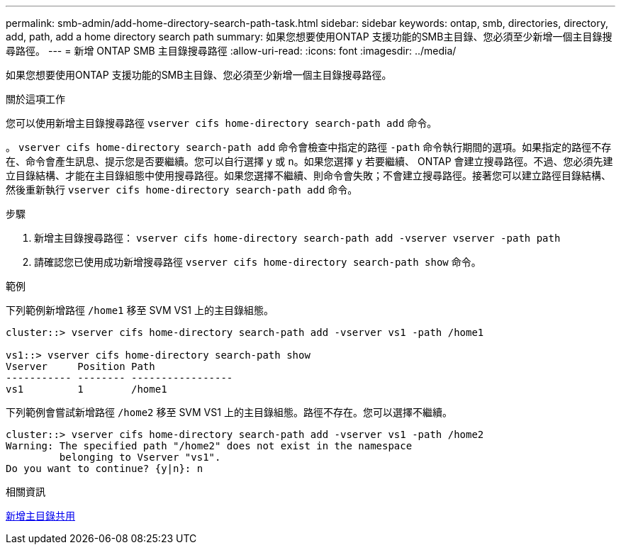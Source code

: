 ---
permalink: smb-admin/add-home-directory-search-path-task.html 
sidebar: sidebar 
keywords: ontap, smb, directories, directory, add, path, add a home directory search path 
summary: 如果您想要使用ONTAP 支援功能的SMB主目錄、您必須至少新增一個主目錄搜尋路徑。 
---
= 新增 ONTAP SMB 主目錄搜尋路徑
:allow-uri-read: 
:icons: font
:imagesdir: ../media/


[role="lead"]
如果您想要使用ONTAP 支援功能的SMB主目錄、您必須至少新增一個主目錄搜尋路徑。

.關於這項工作
您可以使用新增主目錄搜尋路徑 `vserver cifs home-directory search-path add` 命令。

。 `vserver cifs home-directory search-path add` 命令會檢查中指定的路徑 `-path` 命令執行期間的選項。如果指定的路徑不存在、命令會產生訊息、提示您是否要繼續。您可以自行選擇 `y` 或 `n`。如果您選擇 `y` 若要繼續、 ONTAP 會建立搜尋路徑。不過、您必須先建立目錄結構、才能在主目錄組態中使用搜尋路徑。如果您選擇不繼續、則命令會失敗；不會建立搜尋路徑。接著您可以建立路徑目錄結構、然後重新執行 `vserver cifs home-directory search-path add` 命令。

.步驟
. 新增主目錄搜尋路徑： `vserver cifs home-directory search-path add -vserver vserver -path path`
. 請確認您已使用成功新增搜尋路徑 `vserver cifs home-directory search-path show` 命令。


.範例
下列範例新增路徑 `/home1` 移至 SVM VS1 上的主目錄組態。

[listing]
----
cluster::> vserver cifs home-directory search-path add -vserver vs1 -path /home1

vs1::> vserver cifs home-directory search-path show
Vserver     Position Path
----------- -------- -----------------
vs1         1        /home1
----
下列範例會嘗試新增路徑 `/home2` 移至 SVM VS1 上的主目錄組態。路徑不存在。您可以選擇不繼續。

[listing]
----
cluster::> vserver cifs home-directory search-path add -vserver vs1 -path /home2
Warning: The specified path "/home2" does not exist in the namespace
         belonging to Vserver "vs1".
Do you want to continue? {y|n}: n
----
.相關資訊
xref:add-home-directory-share-task.adoc[新增主目錄共用]

